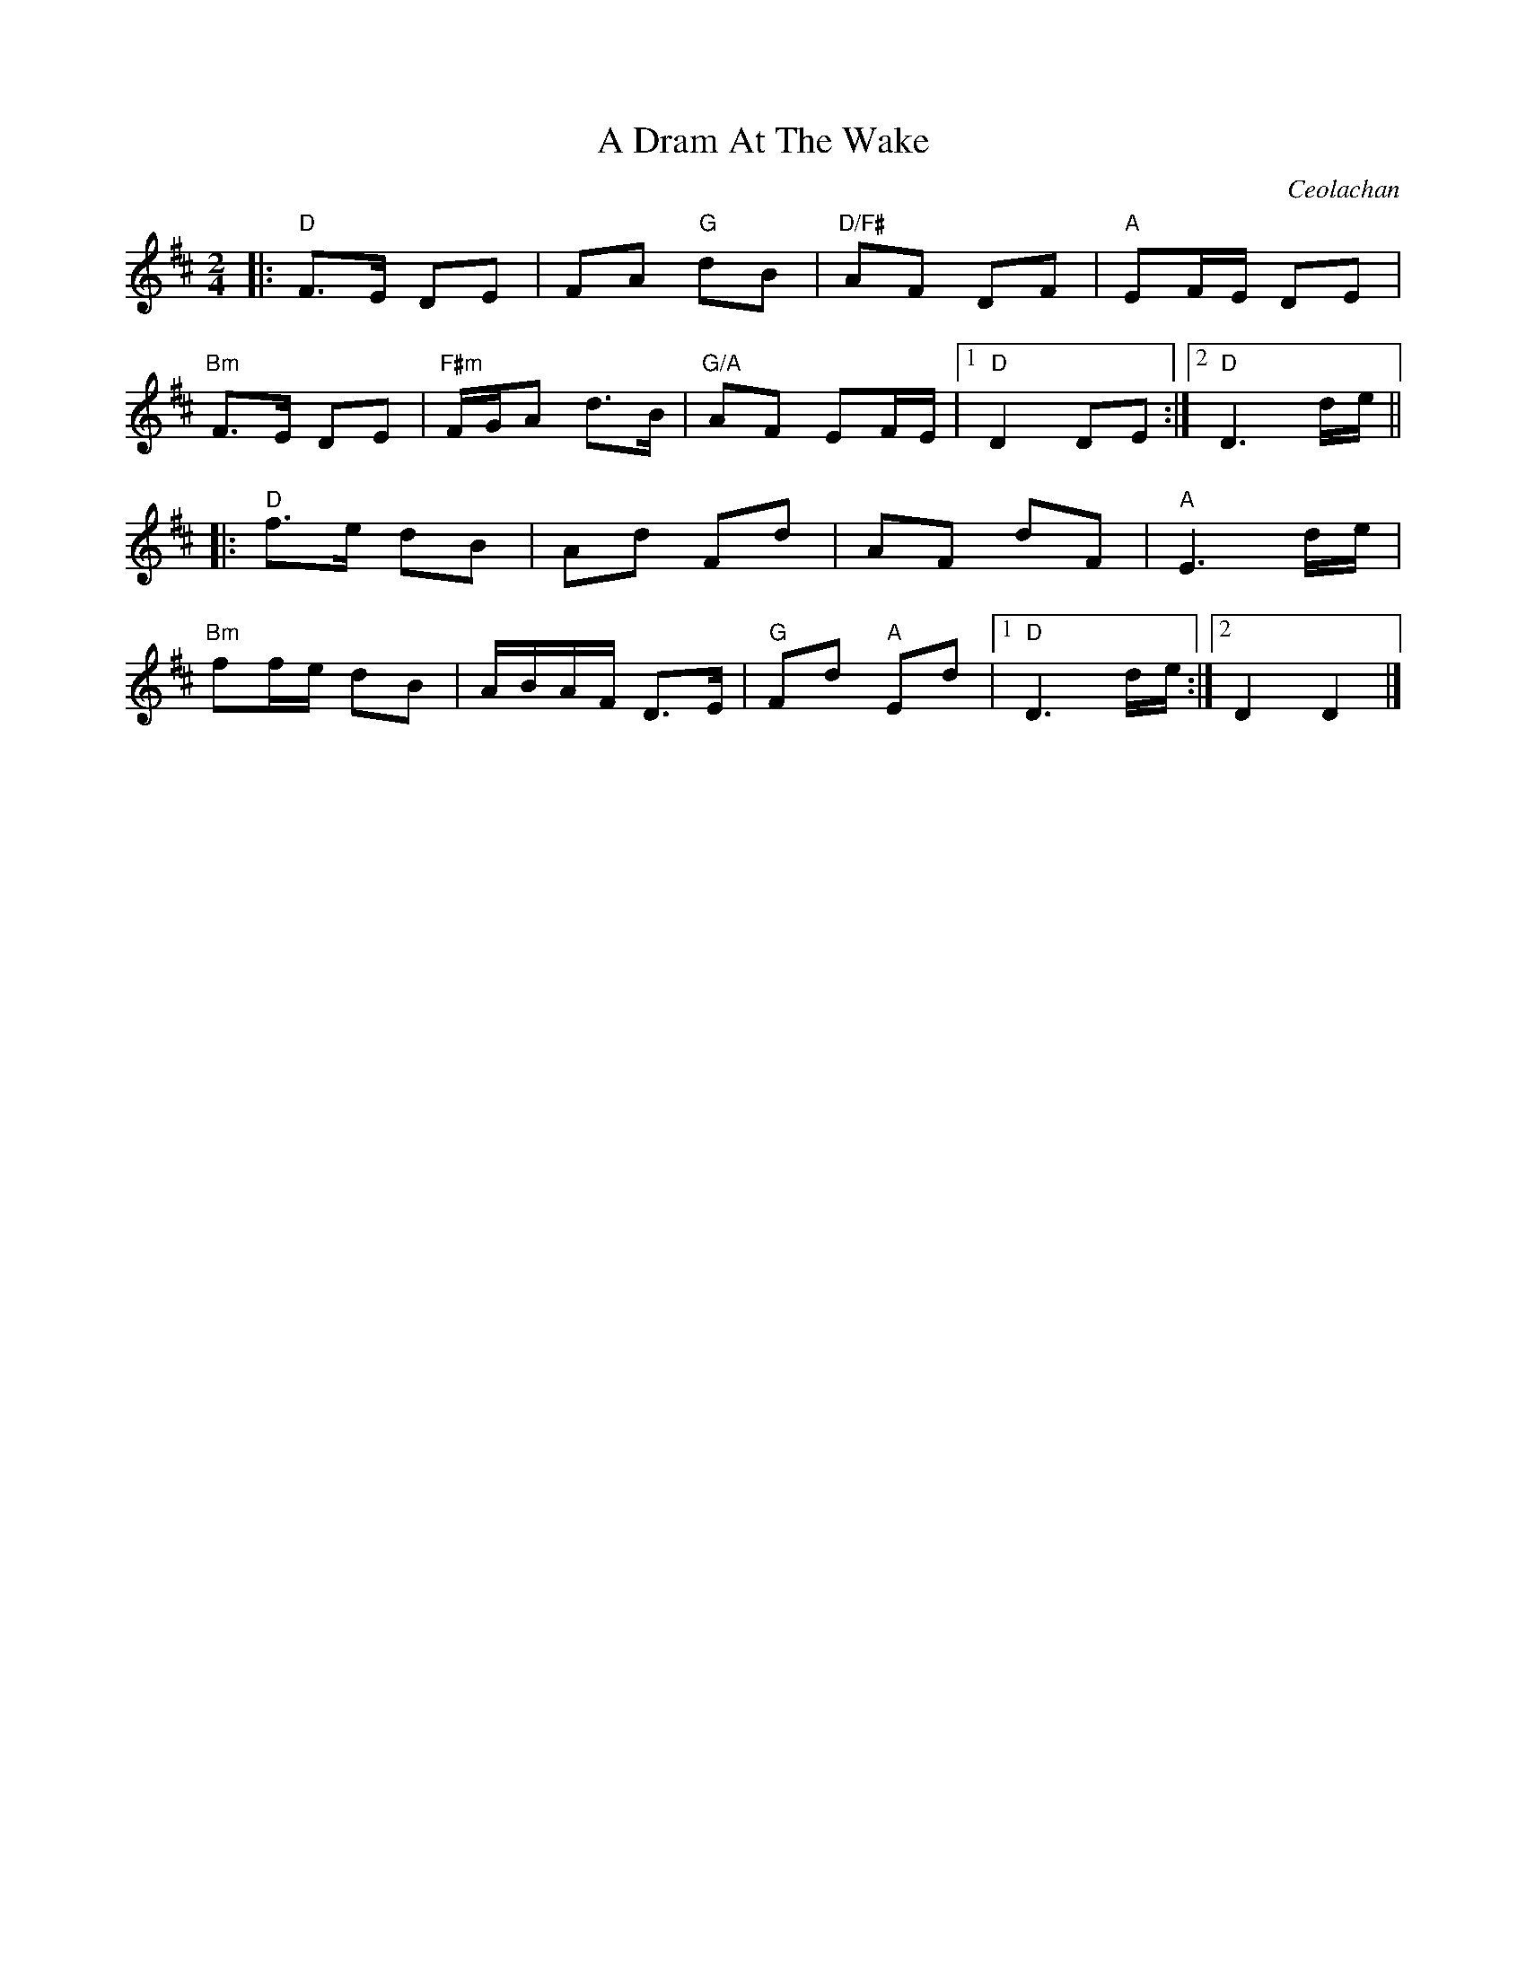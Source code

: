 X: 0
T: A Dram At The Wake
C: Ceolachan
M: 2/4
L: 1/8
K: Dmaj
|:"D"F>E DE | FA "G"dB | "D/F#"AF DF |"A"EF/E/ DE |
"Bm"F>E DE |"F#m"F/G/A d>B |"G/A"AF EF/E/ |1"D"D2 DE :|2 "D"D3 d/e/ ||
|:"D"f>e dB | Ad Fd | AF dF |"A"E3 d/e/ |
"Bm"ff/e/ dB | A/B/A/F/ D>E |"G"Fd "A"Ed |1"D" D3 d/e/ :|2 D2 D2 |]